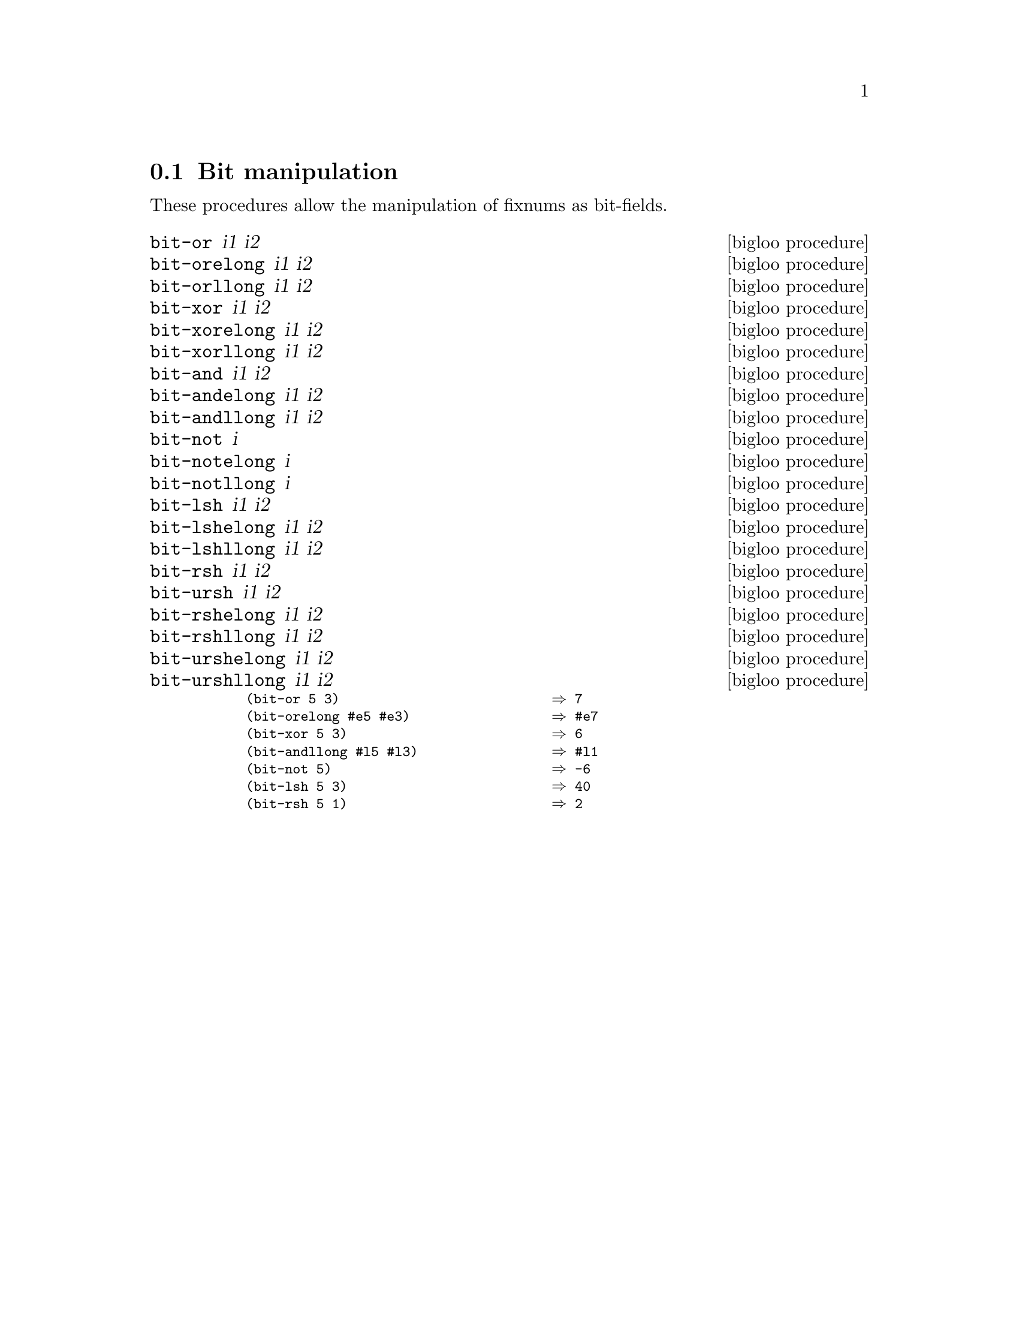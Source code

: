 @c =================================================================== @c
@c    serrano/prgm/project/bigloo/manuals/bit.texi                     @c
@c    ------------------------------------------------------------     @c
@c    Author      :  Manuel Serrano                                    @c
@c    Creation    :  Mon Feb 25 10:48:23 2002                          @c
@c    Last change :                                                    @c
@c    Copyright   :  2002 Manuel Serrano                               @c
@c    ------------------------------------------------------------     @c
@c    Bit manipulation                                                 @c
@c =================================================================== @c

@c ------------------------------------------------------------------- @c
@c    Bit manipulation                                                 @c
@c ------------------------------------------------------------------- @c
@node  Bit Manipulation, Weak Pointers, Serialization, Standard Library
@comment  node-name,  next,  previous,  up
@section Bit manipulation
@cindex bit manipulation

These procedures allow the manipulation of fixnums as bit-fields.
@deffn {bigloo procedure} bit-or i1 i2
@deffnx {bigloo procedure} bit-orelong i1 i2
@deffnx {bigloo procedure} bit-orllong i1 i2
@deffnx {bigloo procedure} bit-xor i1 i2
@deffnx {bigloo procedure} bit-xorelong i1 i2
@deffnx {bigloo procedure} bit-xorllong i1 i2
@deffnx {bigloo procedure} bit-and i1 i2
@deffnx {bigloo procedure} bit-andelong i1 i2
@deffnx {bigloo procedure} bit-andllong i1 i2
@deffnx {bigloo procedure} bit-not i
@deffnx {bigloo procedure} bit-notelong i
@deffnx {bigloo procedure} bit-notllong i
@deffnx {bigloo procedure} bit-lsh i1 i2
@deffnx {bigloo procedure} bit-lshelong i1 i2
@deffnx {bigloo procedure} bit-lshllong i1 i2
@deffnx {bigloo procedure} bit-rsh i1 i2
@deffnx {bigloo procedure} bit-ursh i1 i2
@deffnx {bigloo procedure} bit-rshelong i1 i2
@deffnx {bigloo procedure} bit-rshllong i1 i2
@deffnx {bigloo procedure} bit-urshelong i1 i2
@deffnx {bigloo procedure} bit-urshllong i1 i2

@smalllisp
(bit-or 5 3)                           @result{} 7
(bit-orelong #e5 #e3)                  @result{} #e7
(bit-xor 5 3)                          @result{} 6
(bit-andllong #l5 #l3)                 @result{} #l1
(bit-not 5)                            @result{} -6
(bit-lsh 5 3)                          @result{} 40
(bit-rsh 5 1)                          @result{} 2
@end smalllisp
@end deffn
